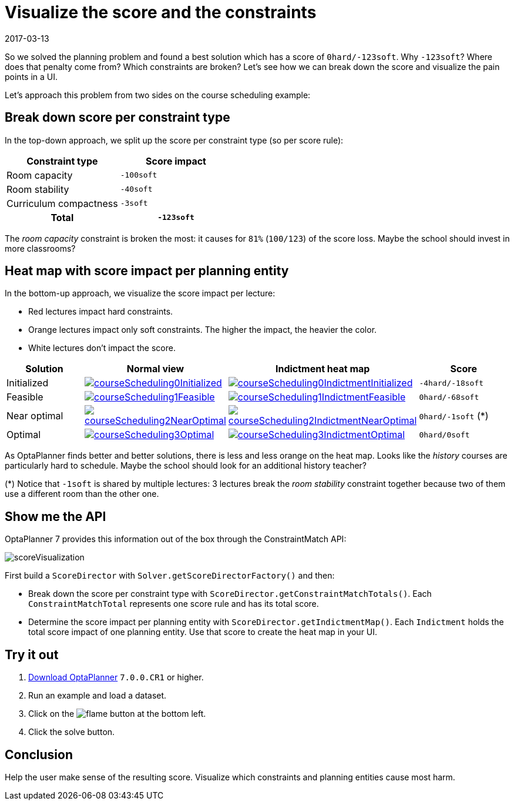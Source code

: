 = Visualize the score and the constraints
2017-03-13
:page-interpolate: true
:jbake-author: ge0ffrey
:jbake-type: post
:jbake-tags: [feature, howto, school timetabling]

So we solved the planning problem and found a best solution which has a score of `0hard/-123soft`.
Why `-123soft`? Where does that penalty come from? Which constraints are broken?
Let's see how we can break down the score and visualize the pain points in a UI.

Let's approach this problem from two sides on the course scheduling example:

== Break down score per constraint type

In the top-down approach, we split up the score per constraint type (so per score rule):

|===
|Constraint type |Score impact

|Room capacity >|`-100soft`
|Room stability >|`-40soft`
|Curriculum compactness >|`-3soft`
h|Total >h|`-123soft`
|===

The _room capacity_ constraint is broken the most: it causes for `81%` (`100/123`) of the score loss.
Maybe the school should invest in more classrooms?

== Heat map with score impact per planning entity

In the bottom-up approach, we visualize the score impact per lecture:

* Red lectures impact hard constraints.
* Orange lectures impact only soft constraints. The higher the impact, the heavier the color.
* White lectures don't impact the score.

|===
|Solution |Normal view |Indictment heat map | Score

|Initialized a|image::courseScheduling0Initialized.png[link="courseScheduling0Initialized.png" role="thumbnail"] a|image::courseScheduling0IndictmentInitialized.png[link="courseScheduling0IndictmentInitialized.png" role="thumbnail"] |`-4hard/-18soft`
|Feasible a|image::courseScheduling1Feasible.png[link="courseScheduling1Feasible.png" role="thumbnail"] a|image::courseScheduling1IndictmentFeasible.png[link="courseScheduling1IndictmentFeasible.png" role="thumbnail"] |`0hard/-68soft`
|Near optimal a|image::courseScheduling2NearOptimal.png[link="courseScheduling2NearOptimal.png" role="thumbnail"] a|image::courseScheduling2IndictmentNearOptimal.png[link="courseScheduling2IndictmentNearOptimal.png" role="thumbnail"] |`0hard/-1soft` (*)
|Optimal a|image::courseScheduling3Optimal.png[link="courseScheduling3Optimal.png" role="thumbnail"] a|image::courseScheduling3IndictmentOptimal.png[link="courseScheduling3IndictmentOptimal.png" role="thumbnail"] |`0hard/0soft`
|===

As OptaPlanner finds better and better solutions, there is less and less orange on the heat map.
Looks like the _history_ courses are particularly hard to schedule.
Maybe the school should look for an additional history teacher?

(*) Notice that `-1soft` is shared by multiple lectures:
3 lectures break the _room stability_ constraint together
because two of them use a different room than the other one.

== Show me the API

OptaPlanner 7 provides this information out of the box through the ConstraintMatch API:

image::scoreVisualization.png[]

First build a `ScoreDirector` with `Solver.getScoreDirectorFactory()` and then:

* Break down the score per constraint type with `ScoreDirector.getConstraintMatchTotals()`.
  Each `ConstraintMatchTotal` represents one score rule and has its total score.
* Determine the score impact per planning entity with `ScoreDirector.getIndictmentMap()`.
  Each `Indictment` holds the total score impact of one planning entity.
  Use that score to create the heat map in your UI.

== Try it out

. https://www.optaplanner.org/download/download.html[Download OptaPlanner] `7.0.0.CR1` or higher.
. Run an example and load a dataset.
. Click on the image:indictmentHeatMapTrueIcon.png[flame] button at the bottom left.
. Click the solve button.

== Conclusion

Help the user make sense of the resulting score.
Visualize which constraints and planning entities cause most harm.
